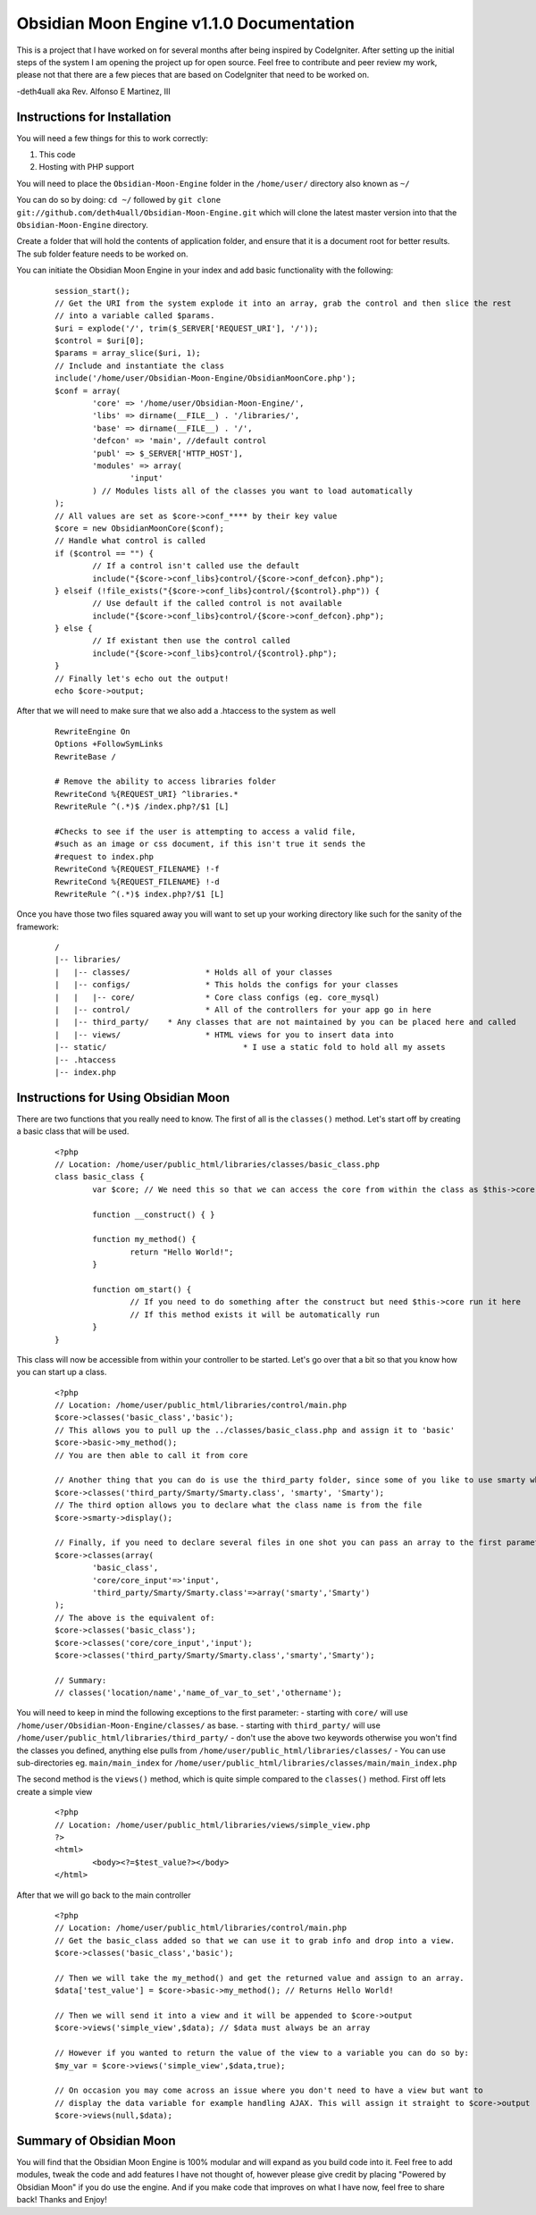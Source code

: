 =========================================
Obsidian Moon Engine v1.1.0 Documentation
=========================================
This is a project that I have worked on for several months after being inspired by CodeIgniter.
After setting up the initial steps of the system I am opening the project up for open source.
Feel free to contribute and peer review my work, please not that there are a few pieces that are based on CodeIgniter that need to be worked on.

-deth4uall aka Rev. Alfonso E Martinez, III


Instructions for Installation
=============================

You will need a few things for this to work correctly: 
	
1) This code 
2) Hosting with PHP support

You will need to place the ``Obsidian-Moon-Engine`` folder in the ``/home/user/`` directory also known as ``~/``

You can do so by doing: ``cd ~/`` followed by ``git clone git://github.com/deth4uall/Obsidian-Moon-Engine.git`` which will clone the latest master version 
into that the ``Obsidian-Moon-Engine`` directory.

Create a folder that will hold the contents of application folder, and ensure that it is a document root for better results.
The sub folder feature needs to be worked on.

You can initiate the Obsidian Moon Engine in your index and add basic functionality with the following:

	::
	
		session_start();
		// Get the URI from the system explode it into an array, grab the control and then slice the rest 
		// into a variable called $params. 
		$uri = explode('/', trim($_SERVER['REQUEST_URI'], '/'));
		$control = $uri[0];
		$params = array_slice($uri, 1);
		// Include and instantiate the class
		include('/home/user/Obsidian-Moon-Engine/ObsidianMoonCore.php');
		$conf = array(
			'core' => '/home/user/Obsidian-Moon-Engine/',
			'libs' => dirname(__FILE__) . '/libraries/',
			'base' => dirname(__FILE__) . '/',
			'defcon' => 'main', //default control
			'publ' => $_SERVER['HTTP_HOST'],
			'modules' => array(
				'input'
			) // Modules lists all of the classes you want to load automatically
		);
		// All values are set as $core->conf_**** by their key value
		$core = new ObsidianMoonCore($conf);
		// Handle what control is called
		if ($control == "") {
			// If a control isn't called use the default 
			include("{$core->conf_libs}control/{$core->conf_defcon}.php");
		} elseif (!file_exists("{$core->conf_libs}control/{$control}.php")) {
			// Use default if the called control is not available
			include("{$core->conf_libs}control/{$core->conf_defcon}.php");
		} else {
			// If existant then use the control called
			include("{$core->conf_libs}control/{$control}.php");
		}
		// Finally let's echo out the output!
		echo $core->output;

After that we will need to make sure that we also add a .htaccess to the system as well

	::
	
		RewriteEngine On 
		Options +FollowSymLinks
		RewriteBase /	
		
		# Remove the ability to access libraries folder
		RewriteCond %{REQUEST_URI} ^libraries.*
		RewriteRule ^(.*)$ /index.php?/$1 [L]
		
		#Checks to see if the user is attempting to access a valid file,
		#such as an image or css document, if this isn't true it sends the
		#request to index.php
		RewriteCond %{REQUEST_FILENAME} !-f
		RewriteCond %{REQUEST_FILENAME} !-d
		RewriteRule ^(.*)$ index.php?/$1 [L]

Once you have those two files squared away you will want to set up your working directory like such for the sanity of the framework:

	::
	
		/
		|-- libraries/
		|   |-- classes/		* Holds all of your classes
		|   |-- configs/		* This holds the configs for your classes
		|   |   |-- core/		* Core class configs (eg. core_mysql)
		|   |-- control/		* All of the controllers for your app go in here
		|   |-- third_party/	* Any classes that are not maintained by you can be placed here and called
		|   |-- views/			* HTML views for you to insert data into
		|-- static/				* I use a static fold to hold all my assets
		|-- .htaccess
		|-- index.php

Instructions for Using Obsidian Moon
====================================

There are two functions that you really need to know. The first of all is the ``classes()`` method. Let's start off by creating a basic class that will be used.

	::
		
		<?php
		// Location: /home/user/public_html/libraries/classes/basic_class.php
		class basic_class {
			var $core; // We need this so that we can access the core from within the class as $this->core
			
			function __construct() { }
			
			function my_method() {
				return "Hello World!";
			}

			function om_start() {
				// If you need to do something after the construct but need $this->core run it here
				// If this method exists it will be automatically run
			}
		}

This class will now be accessible from within your controller to be started. Let's go over that a bit so that you know how you can start up a class.

	::
		
		<?php
		// Location: /home/user/public_html/libraries/control/main.php
		$core->classes('basic_class','basic'); 
		// This allows you to pull up the ../classes/basic_class.php and assign it to 'basic'
		$core->basic->my_method(); 
		// You are then able to call it from core
		
		// Another thing that you can do is use the third_party folder, since some of you like to use smarty which has the class name as 'Smarty'
		$core->classes('third_party/Smarty/Smarty.class', 'smarty', 'Smarty'); 
		// The third option allows you to declare what the class name is from the file
		$core->smarty->display();
		
		// Finally, if you need to declare several files in one shot you can pass an array to the first parameter and it will handle it:
		$core->classes(array(
			'basic_class',
			'core/core_input'=>'input',
			'third_party/Smarty/Smarty.class'=>array('smarty','Smarty') 
		);
		// The above is the equivalent of:
		$core->classes('basic_class'); 
		$core->classes('core/core_input','input'); 
		$core->classes('third_party/Smarty/Smarty.class','smarty','Smarty');

		// Summary:
		// classes('location/name','name_of_var_to_set','othername');

You will need to keep in mind the following exceptions to the first parameter:
- starting with ``core/`` will use ``/home/user/Obsidian-Moon-Engine/classes/`` as base.
- starting with ``third_party/`` will use ``/home/user/public_html/libraries/third_party/``
- don't use the above two keywords otherwise you won't find the classes you defined, anything else pulls from ``/home/user/public_html/libraries/classes/``
- You can use sub-directories eg. ``main/main_index`` for ``/home/user/public_html/libraries/classes/main/main_index.php``

The second method is the ``views()`` method, which is quite simple compared to the ``classes()`` method. First off lets create a simple view

	::
		
		<?php
		// Location: /home/user/public_html/libraries/views/simple_view.php
		?>
		<html>
			<body><?=$test_value?></body>
		</html>

After that we will go back to the main controller

	::
		
		<?php
		// Location: /home/user/public_html/libraries/control/main.php
		// Get the basic_class added so that we can use it to grab info and drop into a view.
		$core->classes('basic_class','basic');
		
		// Then we will take the my_method() and get the returned value and assign to an array.
		$data['test_value'] = $core->basic->my_method(); // Returns Hello World!
		
		// Then we will send it into a view and it will be appended to $core->output
		$core->views('simple_view',$data); // $data must always be an array

		// However if you wanted to return the value of the view to a variable you can do so by:
		$my_var = $core->views('simple_view',$data,true);

		// On occasion you may come across an issue where you don't need to have a view but want to 
		// display the data variable for example handling AJAX. This will assign it straight to $core->output
		$core->views(null,$data);
		

		

Summary of Obsidian Moon
========================

You will find that the Obsidian Moon Engine is 100% modular and will expand as you build code into it. Feel free to add modules, tweak the code and 
add features I have not thought of, however please give credit by placing "Powered by Obsidian Moon" if you do use the engine. And if you make code that 
improves on what I have now, feel free to share back! Thanks and Enjoy!

